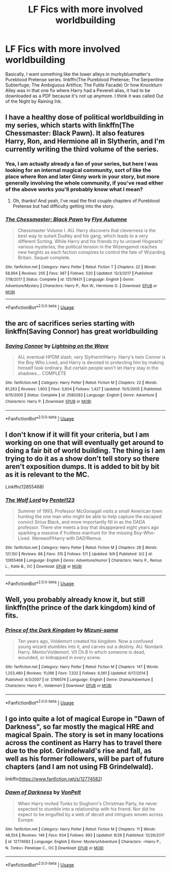 #+TITLE: LF Fics with more involved worldbuilding

* LF Fics with more involved worldbuilding
:PROPERTIES:
:Author: AriaDraconis
:Score: 10
:DateUnix: 1538002108.0
:DateShort: 2018-Sep-27
:FlairText: Request
:END:
Basically, I want something like the lower alleys in murkybluematter's Pureblood Pretense series. linkffn(The Pureblood Pretense; The Serpentine Subterfuge; The Ambiguous Artifice; The Futile Facade) Or how Knockturn Alley was in that one fix where Harry had a Peverell alias, it had to be downloaded as a PDF because it's not up anymore. I think it was called Out of the Night by Raining Ink.


** I have a healthy dose of political worldbuilding in my series, which starts with linkffn(The Chessmaster: Black Pawn). It also features Harry, Ron, and Hermione all in Slytherin, and I'm currently writing the third volume of the series.
:PROPERTIES:
:Author: Flye_Autumne
:Score: 5
:DateUnix: 1538060798.0
:DateShort: 2018-Sep-27
:END:

*** Yea, I am actually already a fan of your series, but here I was looking for an internal magical community, sort of like the place where Ron and later Ginny work in your story, but more generally involving the whole community, if you've read either of the above works you'll probably know what I mean?
:PROPERTIES:
:Author: AriaDraconis
:Score: 2
:DateUnix: 1538112812.0
:DateShort: 2018-Sep-28
:END:

**** Oh, thanks! And yeah, I've read the first couple chapters of Pureblood Pretense but had difficulty getting into the story.
:PROPERTIES:
:Author: Flye_Autumne
:Score: 2
:DateUnix: 1538132143.0
:DateShort: 2018-Sep-28
:END:


*** [[https://www.fanfiction.net/s/12578431/1/][*/The Chessmaster: Black Pawn/*]] by [[https://www.fanfiction.net/u/7834753/Flye-Autumne][/Flye Autumne/]]

#+begin_quote
  Chessmaster Volume I. AU. Harry discovers that cleverness is the best way to outwit Dudley and his gang, which leads to a very different Sorting. While Harry and his friends try to unravel Hogwarts' various mysteries, the political tension in the Wizengamot reaches new heights as each faction conspires to control the fate of Wizarding Britain. Sequel complete.
#+end_quote

^{/Site/:} ^{fanfiction.net} ^{*|*} ^{/Category/:} ^{Harry} ^{Potter} ^{*|*} ^{/Rated/:} ^{Fiction} ^{T} ^{*|*} ^{/Chapters/:} ^{22} ^{*|*} ^{/Words/:} ^{58,994} ^{*|*} ^{/Reviews/:} ^{205} ^{*|*} ^{/Favs/:} ^{387} ^{*|*} ^{/Follows/:} ^{520} ^{*|*} ^{/Updated/:} ^{12/3/2017} ^{*|*} ^{/Published/:} ^{7/18/2017} ^{*|*} ^{/Status/:} ^{Complete} ^{*|*} ^{/id/:} ^{12578431} ^{*|*} ^{/Language/:} ^{English} ^{*|*} ^{/Genre/:} ^{Adventure/Mystery} ^{*|*} ^{/Characters/:} ^{Harry} ^{P.,} ^{Ron} ^{W.,} ^{Hermione} ^{G.} ^{*|*} ^{/Download/:} ^{[[http://www.ff2ebook.com/old/ffn-bot/index.php?id=12578431&source=ff&filetype=epub][EPUB]]} ^{or} ^{[[http://www.ff2ebook.com/old/ffn-bot/index.php?id=12578431&source=ff&filetype=mobi][MOBI]]}

--------------

*FanfictionBot*^{2.0.0-beta} | [[https://github.com/tusing/reddit-ffn-bot/wiki/Usage][Usage]]
:PROPERTIES:
:Author: FanfictionBot
:Score: 1
:DateUnix: 1538060809.0
:DateShort: 2018-Sep-27
:END:


** the arc of sacrifices series starting with linkffn(Saving Connor) has great worldbuilding
:PROPERTIES:
:Author: natus92
:Score: 6
:DateUnix: 1538043272.0
:DateShort: 2018-Sep-27
:END:

*** [[https://www.fanfiction.net/s/2580283/1/][*/Saving Connor/*]] by [[https://www.fanfiction.net/u/895946/Lightning-on-the-Wave][/Lightning on the Wave/]]

#+begin_quote
  AU, eventual HPDM slash, very Slytherin!Harry. Harry's twin Connor is the Boy Who Lived, and Harry is devoted to protecting him by making himself look ordinary. But certain people won't let Harry stay in the shadows... COMPLETE
#+end_quote

^{/Site/:} ^{fanfiction.net} ^{*|*} ^{/Category/:} ^{Harry} ^{Potter} ^{*|*} ^{/Rated/:} ^{Fiction} ^{M} ^{*|*} ^{/Chapters/:} ^{22} ^{*|*} ^{/Words/:} ^{81,263} ^{*|*} ^{/Reviews/:} ^{1,903} ^{*|*} ^{/Favs/:} ^{5,604} ^{*|*} ^{/Follows/:} ^{1,427} ^{*|*} ^{/Updated/:} ^{10/5/2005} ^{*|*} ^{/Published/:} ^{9/15/2005} ^{*|*} ^{/Status/:} ^{Complete} ^{*|*} ^{/id/:} ^{2580283} ^{*|*} ^{/Language/:} ^{English} ^{*|*} ^{/Genre/:} ^{Adventure} ^{*|*} ^{/Characters/:} ^{Harry} ^{P.} ^{*|*} ^{/Download/:} ^{[[http://www.ff2ebook.com/old/ffn-bot/index.php?id=2580283&source=ff&filetype=epub][EPUB]]} ^{or} ^{[[http://www.ff2ebook.com/old/ffn-bot/index.php?id=2580283&source=ff&filetype=mobi][MOBI]]}

--------------

*FanfictionBot*^{2.0.0-beta} | [[https://github.com/tusing/reddit-ffn-bot/wiki/Usage][Usage]]
:PROPERTIES:
:Author: FanfictionBot
:Score: 3
:DateUnix: 1538043286.0
:DateShort: 2018-Sep-27
:END:


** I don't know if it will fit your criteria, but I am working on one that will eventually get around to doing a fair bit of world building. The thing is I am trying to do it as a show don't tell story so there aren't exposition dumps. It is added to bit by bit as it is relevant to the MC.

Linkffn(12855468)
:PROPERTIES:
:Author: Geairt_Annok
:Score: 2
:DateUnix: 1538016886.0
:DateShort: 2018-Sep-27
:END:

*** [[https://www.fanfiction.net/s/12855468/1/][*/The Wolf Lord/*]] by [[https://www.fanfiction.net/u/9506407/Pentel123][/Pentel123/]]

#+begin_quote
  Summer of 1993, Professor McGonagall visits a small American town hunting the one man who might be able to help capture the escaped convict Sirius Black, and more importantly fill in as the DADA professor. There she meets a boy that disappeared eight years ago sparking a massive if fruitless manhunt for the missing Boy-Who-Lived. Werewolf!Harry with DAD!Remus
#+end_quote

^{/Site/:} ^{fanfiction.net} ^{*|*} ^{/Category/:} ^{Harry} ^{Potter} ^{*|*} ^{/Rated/:} ^{Fiction} ^{M} ^{*|*} ^{/Chapters/:} ^{28} ^{*|*} ^{/Words/:} ^{121,150} ^{*|*} ^{/Reviews/:} ^{88} ^{*|*} ^{/Favs/:} ^{315} ^{*|*} ^{/Follows/:} ^{511} ^{*|*} ^{/Updated/:} ^{9/9} ^{*|*} ^{/Published/:} ^{3/2} ^{*|*} ^{/id/:} ^{12855468} ^{*|*} ^{/Language/:} ^{English} ^{*|*} ^{/Genre/:} ^{Adventure/Humor} ^{*|*} ^{/Characters/:} ^{Harry} ^{P.,} ^{Remus} ^{L.,} ^{Katie} ^{B.,} ^{OC} ^{*|*} ^{/Download/:} ^{[[http://www.ff2ebook.com/old/ffn-bot/index.php?id=12855468&source=ff&filetype=epub][EPUB]]} ^{or} ^{[[http://www.ff2ebook.com/old/ffn-bot/index.php?id=12855468&source=ff&filetype=mobi][MOBI]]}

--------------

*FanfictionBot*^{2.0.0-beta} | [[https://github.com/tusing/reddit-ffn-bot/wiki/Usage][Usage]]
:PROPERTIES:
:Author: FanfictionBot
:Score: 1
:DateUnix: 1538016896.0
:DateShort: 2018-Sep-27
:END:


** Well, you probably already know it, but still linkffn(the prince of the dark kingdom) kind of fits.
:PROPERTIES:
:Author: heavy__rain
:Score: 2
:DateUnix: 1538455107.0
:DateShort: 2018-Oct-02
:END:

*** [[https://www.fanfiction.net/s/3766574/1/][*/Prince of the Dark Kingdom/*]] by [[https://www.fanfiction.net/u/1355498/Mizuni-sama][/Mizuni-sama/]]

#+begin_quote
  Ten years ago, Voldemort created his kingdom. Now a confused young wizard stumbles into it, and carves out a destiny. AU. Nondark Harry. MentorVoldemort. VII Ch.8 In which someone is dead, wounded, or kidnapped in every scene.
#+end_quote

^{/Site/:} ^{fanfiction.net} ^{*|*} ^{/Category/:} ^{Harry} ^{Potter} ^{*|*} ^{/Rated/:} ^{Fiction} ^{M} ^{*|*} ^{/Chapters/:} ^{147} ^{*|*} ^{/Words/:} ^{1,253,480} ^{*|*} ^{/Reviews/:} ^{11,096} ^{*|*} ^{/Favs/:} ^{7,332} ^{*|*} ^{/Follows/:} ^{6,561} ^{*|*} ^{/Updated/:} ^{6/17/2014} ^{*|*} ^{/Published/:} ^{9/3/2007} ^{*|*} ^{/id/:} ^{3766574} ^{*|*} ^{/Language/:} ^{English} ^{*|*} ^{/Genre/:} ^{Drama/Adventure} ^{*|*} ^{/Characters/:} ^{Harry} ^{P.,} ^{Voldemort} ^{*|*} ^{/Download/:} ^{[[http://www.ff2ebook.com/old/ffn-bot/index.php?id=3766574&source=ff&filetype=epub][EPUB]]} ^{or} ^{[[http://www.ff2ebook.com/old/ffn-bot/index.php?id=3766574&source=ff&filetype=mobi][MOBI]]}

--------------

*FanfictionBot*^{2.0.0-beta} | [[https://github.com/tusing/reddit-ffn-bot/wiki/Usage][Usage]]
:PROPERTIES:
:Author: FanfictionBot
:Score: 1
:DateUnix: 1538455155.0
:DateShort: 2018-Oct-02
:END:


** I go into quite a lot of magical Europe in "Dawn of Darkness", so far mostly the magical HRE and magical Spain. The story is set in many locations across the continent as Harry has to travel there due to the plot. Grindelwald's rise and fall, as well as his former followers, will be part of future chapters (and I am not using FB Grindelwald).

linkffn([[https://www.fanfiction.net/s/12774582]])
:PROPERTIES:
:Author: Hellstrike
:Score: 4
:DateUnix: 1538003300.0
:DateShort: 2018-Sep-27
:END:

*** [[https://www.fanfiction.net/s/12774582/1/][*/Dawn of Darkness/*]] by [[https://www.fanfiction.net/u/8266516/VonPelt][/VonPelt/]]

#+begin_quote
  When Harry invited Tonks to Slughorn's Christmas Party, he never expected to stumble into a relationship with his friend. Nor did he expect to be engulfed by a web of deceit and intrigues woven across Europe.
#+end_quote

^{/Site/:} ^{fanfiction.net} ^{*|*} ^{/Category/:} ^{Harry} ^{Potter} ^{*|*} ^{/Rated/:} ^{Fiction} ^{M} ^{*|*} ^{/Chapters/:} ^{11} ^{*|*} ^{/Words/:} ^{48,554} ^{*|*} ^{/Reviews/:} ^{146} ^{*|*} ^{/Favs/:} ^{634} ^{*|*} ^{/Follows/:} ^{993} ^{*|*} ^{/Updated/:} ^{8/26} ^{*|*} ^{/Published/:} ^{12/26/2017} ^{*|*} ^{/id/:} ^{12774582} ^{*|*} ^{/Language/:} ^{English} ^{*|*} ^{/Genre/:} ^{Mystery/Adventure} ^{*|*} ^{/Characters/:} ^{<Harry} ^{P.,} ^{N.} ^{Tonks>} ^{Penelope} ^{C.,} ^{OC} ^{*|*} ^{/Download/:} ^{[[http://www.ff2ebook.com/old/ffn-bot/index.php?id=12774582&source=ff&filetype=epub][EPUB]]} ^{or} ^{[[http://www.ff2ebook.com/old/ffn-bot/index.php?id=12774582&source=ff&filetype=mobi][MOBI]]}

--------------

*FanfictionBot*^{2.0.0-beta} | [[https://github.com/tusing/reddit-ffn-bot/wiki/Usage][Usage]]
:PROPERTIES:
:Author: FanfictionBot
:Score: 1
:DateUnix: 1538003360.0
:DateShort: 2018-Sep-27
:END:
